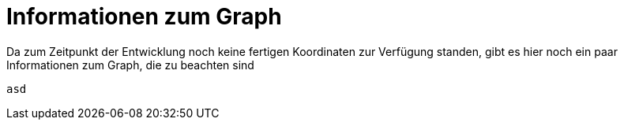 = Informationen zum Graph

Da zum Zeitpunkt der Entwicklung noch keine fertigen Koordinaten zur Verfügung standen, gibt es hier noch ein paar Informationen zum Graph, die zu beachten sind

[source,conf]
----
asd
----
